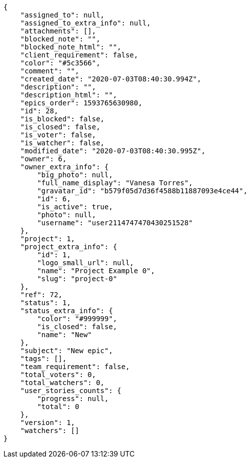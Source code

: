 [source,json]
----
{
    "assigned_to": null,
    "assigned_to_extra_info": null,
    "attachments": [],
    "blocked_note": "",
    "blocked_note_html": "",
    "client_requirement": false,
    "color": "#5c3566",
    "comment": "",
    "created_date": "2020-07-03T08:40:30.994Z",
    "description": "",
    "description_html": "",
    "epics_order": 1593765630980,
    "id": 28,
    "is_blocked": false,
    "is_closed": false,
    "is_voter": false,
    "is_watcher": false,
    "modified_date": "2020-07-03T08:40:30.995Z",
    "owner": 6,
    "owner_extra_info": {
        "big_photo": null,
        "full_name_display": "Vanesa Torres",
        "gravatar_id": "b579f05d7d36f4588b11887093e4ce44",
        "id": 6,
        "is_active": true,
        "photo": null,
        "username": "user2114747470430251528"
    },
    "project": 1,
    "project_extra_info": {
        "id": 1,
        "logo_small_url": null,
        "name": "Project Example 0",
        "slug": "project-0"
    },
    "ref": 72,
    "status": 1,
    "status_extra_info": {
        "color": "#999999",
        "is_closed": false,
        "name": "New"
    },
    "subject": "New epic",
    "tags": [],
    "team_requirement": false,
    "total_voters": 0,
    "total_watchers": 0,
    "user_stories_counts": {
        "progress": null,
        "total": 0
    },
    "version": 1,
    "watchers": []
}
----
